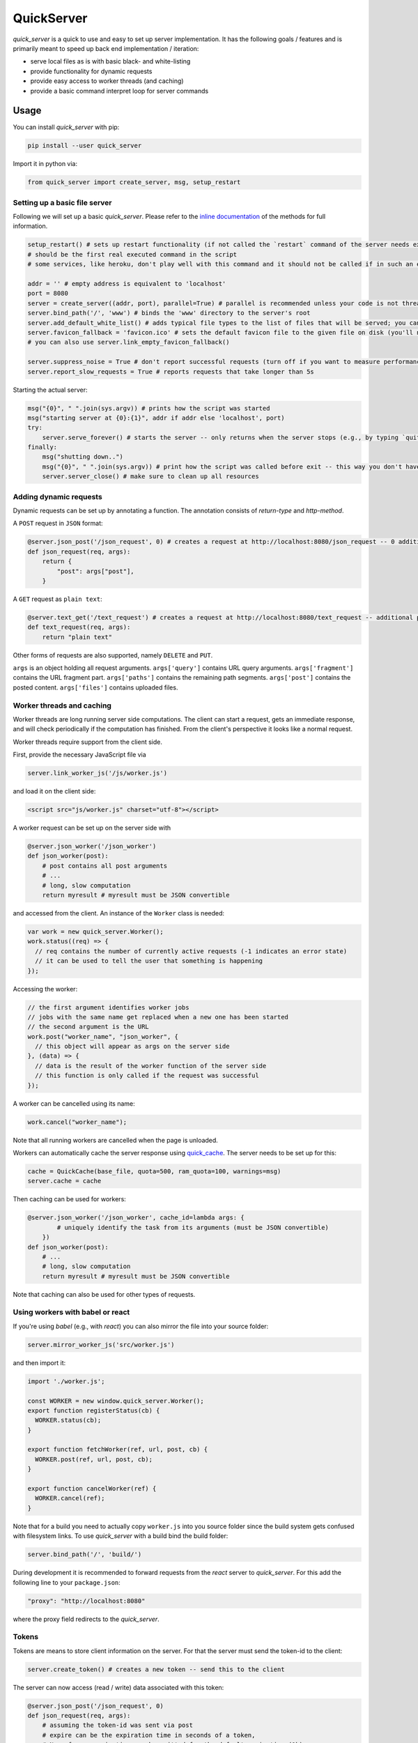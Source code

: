 QuickServer
===========

*quick\_server* is a quick to use and easy to set up server
implementation. It has the following goals / features and is primarily
meant to speed up back end implementation / iteration:

-  serve local files as is with basic black- and white-listing
-  provide functionality for dynamic requests
-  provide easy access to worker threads (and caching)
-  provide a basic command interpret loop for server commands

|Build Status| |codecov.io|

Usage
-----

You can install *quick\_server* with pip:

.. code:: sh

    pip install --user quick_server

Import it in python via:

.. code:: python

    from quick_server import create_server, msg, setup_restart

Setting up a basic file server
~~~~~~~~~~~~~~~~~~~~~~~~~~~~~~

Following we will set up a basic *quick\_server*. Please refer to the
`inline documentation <https://github.com/JosuaKrause/quick_server/blob/master/quick_server/quick_server.py>`__ of the methods for
full information.

.. code:: python

    setup_restart() # sets up restart functionality (if not called the `restart` command of the server needs external help to work)
    # should be the first real executed command in the script
    # some services, like heroku, don't play well with this command and it should not be called if in such an environment

    addr = '' # empty address is equivalent to 'localhost'
    port = 8080
    server = create_server((addr, port), parallel=True) # parallel is recommended unless your code is not thread-safe
    server.bind_path('/', 'www') # binds the 'www' directory to the server's root
    server.add_default_white_list() # adds typical file types to the list of files that will be served; you can use server.add_file_patterns to add more file types
    server.favicon_fallback = 'favicon.ico' # sets the default favicon file to the given file on disk (you'll need a file called 'favicon.ico')
    # you can also use server.link_empty_favicon_fallback()

    server.suppress_noise = True # don't report successful requests (turn off if you want to measure performance)
    server.report_slow_requests = True # reports requests that take longer than 5s

Starting the actual server:

.. code:: python

    msg("{0}", " ".join(sys.argv)) # prints how the script was started
    msg("starting server at {0}:{1}", addr if addr else 'localhost', port)
    try:
        server.serve_forever() # starts the server -- only returns when the server stops (e.g., by typing `quit`, `restart`, or `CTRL-C`)
    finally:
        msg("shutting down..")
        msg("{0}", " ".join(sys.argv)) # print how the script was called before exit -- this way you don't have to scroll up to remember when the server was running for a while
        server.server_close() # make sure to clean up all resources

Adding dynamic requests
~~~~~~~~~~~~~~~~~~~~~~~

Dynamic requests can be set up by annotating a function. The annotation
consists of *return-type* and *http-method*.

A ``POST`` request in ``JSON`` format:

.. code:: python

    @server.json_post('/json_request', 0) # creates a request at http://localhost:8080/json_request -- 0 additional path segments are allowed
    def json_request(req, args):
        return {
            "post": args["post"],
        }

A ``GET`` request as ``plain text``:

.. code:: python

    @server.text_get('/text_request') # creates a request at http://localhost:8080/text_request -- additional path segments are allowed
    def text_request(req, args):
        return "plain text"

Other forms of requests are also supported, namely ``DELETE`` and ``PUT``.

``args`` is an object holding all request arguments.
``args['query']`` contains URL query arguments.
``args['fragment']`` contains the URL fragment part.
``args['paths']`` contains the remaining path segments.
``args['post']`` contains the posted content.
``args['files']`` contains uploaded files.

Worker threads and caching
~~~~~~~~~~~~~~~~~~~~~~~~~~

Worker threads are long running server side computations.
The client can start a request, gets an immediate response,
and will check periodically if the computation has finished.
From the client's perspective it looks like a normal request.

Worker threads require support from the client side.

First, provide the necessary JavaScript file via

.. code:: python

    server.link_worker_js('/js/worker.js')

and load it on the client side:

.. code:: html

    <script src="js/worker.js" charset="utf-8"></script>

A worker request can be set up on the server side with

.. code:: python

    @server.json_worker('/json_worker')
    def json_worker(post):
        # post contains all post arguments
        # ...
        # long, slow computation
        return myresult # myresult must be JSON convertible

and accessed from the client. An instance of the ``Worker`` class is
needed:

.. code:: javascript

    var work = new quick_server.Worker();
    work.status((req) => {
      // req contains the number of currently active requests (-1 indicates an error state)
      // it can be used to tell the user that something is happening
    });

Accessing the worker:

.. code:: javascript

    // the first argument identifies worker jobs
    // jobs with the same name get replaced when a new one has been started
    // the second argument is the URL
    work.post("worker_name", "json_worker", {
      // this object will appear as args on the server side
    }, (data) => {
      // data is the result of the worker function of the server side
      // this function is only called if the request was successful
    });

A worker can be cancelled using its name:

.. code:: javascript

    work.cancel("worker_name");

Note that all running workers are cancelled when the page is unloaded.

Workers can automatically cache the server response using
`quick\_cache <https://pypi.python.org/pypi/quick-cache>`__. The
server needs to be set up for this:

.. code:: python

    cache = QuickCache(base_file, quota=500, ram_quota=100, warnings=msg)
    server.cache = cache

Then caching can be used for workers:

.. code:: python

    @server.json_worker('/json_worker', cache_id=lambda args: {
            # uniquely identify the task from its arguments (must be JSON convertible)
        })
    def json_worker(post):
        # ...
        # long, slow computation
        return myresult # myresult must be JSON convertible

Note that caching can also be used for other types of requests.

Using workers with babel or react
~~~~~~~~~~~~~~~~~~~~~~~~~~~~~~~~~

If you're using *babel* (e.g., with *react*) you can also
mirror the file into your source folder:

.. code:: python

    server.mirror_worker_js('src/worker.js')

and then import it:

.. code:: javascript

    import './worker.js';

    const WORKER = new window.quick_server.Worker();
    export function registerStatus(cb) {
      WORKER.status(cb);
    }

    export function fetchWorker(ref, url, post, cb) {
      WORKER.post(ref, url, post, cb);
    }

    export function cancelWorker(ref) {
      WORKER.cancel(ref);
    }

Note that for a build you need to actually copy
``worker.js`` into you source folder since the build
system gets confused with filesystem links.
To use *quick\_server* with a build bind the build folder:

.. code:: python

    server.bind_path('/', 'build/')

During development it is recommended to forward
requests from the *react* server to *quick\_server*.
For this add the following line to your ``package.json``:

.. code:: javascript

    "proxy": "http://localhost:8080"

where the proxy field redirects to the *quick\_server*.

Tokens
~~~~~~

Tokens are means to store client information on the server.
For that the server must send the token-id to the client:

.. code:: python

    server.create_token() # creates a new token -- send this to the client

The server can now access (read / write) data associated with this token:

.. code:: python

    @server.json_post('/json_request', 0)
    def json_request(req, args):
        # assuming the token-id was sent via post
        # expire can be the expiration time in seconds of a token,
        # None for no expiration, or be omitted for the default expiration (1h)
        obj = server.get_token_obj(args['post']['token'], expire=None)
        # do stuff with obj
        # ...

CORS and proxying
~~~~~~~~~~~~~~~~~

CORS can be activated with:

.. code:: python

    server.cross_origin = True

and requests can be redirected via proxy (if you want to avoid CORS):

.. code:: python

    server.bind_proxy('/foo/', 'http://localhost:12345')

redirects every request that begins with ``/foo/`` and
has not been handled by *quick\_server* to ``http://localhost:12345``.

Custom server commands
~~~~~~~~~~~~~~~~~~~~~~

By default *quick\_server* provides the commands ``help`` (list of
available commands), ``restart`` (restart the server), and ``quit``
(terminates the server). You can add own commands via

.. code:: python

    @server.cmd()
    def name(args): # creates the command name
        if not args:
            msg("hello")
        else:
            msg("hi {0}", " ".join(args)) # words typed after name are printed here

A common command to add when having caching functionality (e.g.,
provided by
`quick\_cache <https://pypi.python.org/pypi/quick-cache>`__) is to
clear caches. This show-cases also auto-complete functionality:

.. code:: python

    def complete_cache_clear(args, text): # args contains already completed arguments; text the currently started one
        if args: # we only allow up to one argument
            return []
        return [ section for section in cache.list_sections() if section.startswith(text) ] # cache is the quick_cache object

    @server.cmd(complete=complete_cache_clear)
    def cache_clear(args):
        if len(args) > 1: # we only allow up to one argument
          msg("too many extra arguments! expected one got {0}", ' '.join(args))
          return
        msg("clear {0}cache{1}{2}", "" if args else "all ", " " if args else "s", args[0] if args else "")
        cache.clean_cache(args[0] if args else None)

Server without command loop
~~~~~~~~~~~~~~~~~~~~~~~~~~~

The easiest way to start the server without a command loop (e.g., when
started as service) is to stop the loop with an EOF by calling the
script like this:

.. code:: sh

    cat /dev/null | python yourscript.py

or use the ``no_command_loop`` flag and run the script normally:

.. code:: python

    server.no_command_loop = True

HTTPS
~~~~~

You can wrap the server socket to support HTTPS:

.. code:: python

    import ssl

    addr = '' # empty address is equivalent to 'localhost'
    port = 443 # the HTTPS default port 443 might require root privileges
    server = create_server((addr, port), parallel=True)
    server.socket = ssl.wrap_socket(server.socket, certfile='path/to/localhost.pem', server_side=True)

    # setup your server

    try:
        server.serve_forever()
    finally:
        server.server_close()

More examples
~~~~~~~~~~~~~

`example.py <https://github.com/JosuaKrause/quick_server/blob/master/example/example.py>`__ and
`example2.py <https://github.com/JosuaKrause/quick_server/blob/master/example/example2.py>`__ also contain minimal example
servers. You can run them with ``./example.py`` and ``./example2.py``
respectively from the examples directory. Then you can browse to
http://localhost:8000/example/.

Contributing
------------

Pull requests are highly appreciated :) Also, feel free to open
`issues <https://github.com/JosuaKrause/quick_server/issues>`__ for any
questions or bugs you may encounter.

.. |Build Status| image:: https://travis-ci.org/JosuaKrause/quick_server.svg?branch=master
   :target: https://travis-ci.org/JosuaKrause/quick_server
.. |codecov.io| image:: https://codecov.io/github/JosuaKrause/quick_server/coverage.svg?branch=master
   :target: https://codecov.io/github/JosuaKrause/quick_server?branch=master
